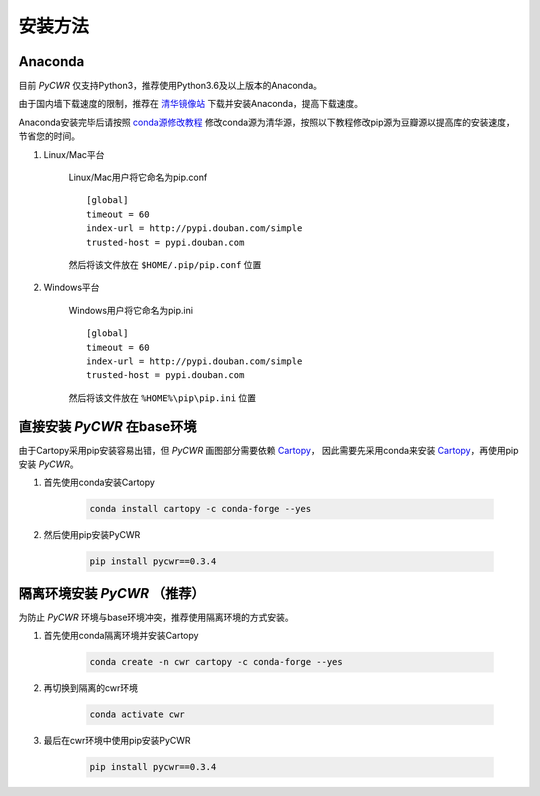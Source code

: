 安装方法
===================

Anaconda
------------
目前 *PyCWR* 仅支持Python3，推荐使用Python3.6及以上版本的Anaconda。

由于国内墙下载速度的限制，推荐在 清华镜像站_ 下载并安装Anaconda，提高下载速度。

Anaconda安装完毕后请按照 conda源修改教程_ 修改conda源为清华源，按照以下教程修改pip源为豆瓣源以提高库的安装速度，节省您的时间。

#. Linux/Mac平台

    Linux/Mac用户将它命名为pip.conf ::

        [global]
        timeout = 60
        index-url = http://pypi.douban.com/simple
        trusted-host = pypi.douban.com

    然后将该文件放在 ``$HOME/.pip/pip.conf`` 位置

#. Windows平台


    Windows用户将它命名为pip.ini ::

        [global]
        timeout = 60
        index-url = http://pypi.douban.com/simple
        trusted-host = pypi.douban.com

    然后将该文件放在 ``%HOME%\pip\pip.ini`` 位置


直接安装 *PyCWR* 在base环境
---------------------------

由于Cartopy采用pip安装容易出错，但 *PyCWR* 画图部分需要依赖 Cartopy_， 因此需要先采用conda来安装 Cartopy_，再使用pip安装 *PyCWR*。

#. 首先使用conda安装Cartopy

    .. code-block:: sh

        conda install cartopy -c conda-forge --yes

#. 然后使用pip安装PyCWR

    .. code-block:: sh

        pip install pycwr==0.3.4

隔离环境安装 *PyCWR* （推荐）
---------------------------

为防止 *PyCWR* 环境与base环境冲突，推荐使用隔离环境的方式安装。

#. 首先使用conda隔离环境并安装Cartopy

    .. code-block:: sh

        conda create -n cwr cartopy -c conda-forge --yes

#. 再切换到隔离的cwr环境

    .. code-block:: sh

        conda activate cwr

#. 最后在cwr环境中使用pip安装PyCWR

    .. code-block:: sh

        pip install pycwr==0.3.4



.. _清华镜像站: https://mirrors.tuna.tsinghua.edu.cn/anaconda/archive/
.. _conda源修改教程: https://mirrors.tuna.tsinghua.edu.cn/help/anaconda/
.. _Cartopy: https://scitools.org.uk/cartopy/docs/latest/